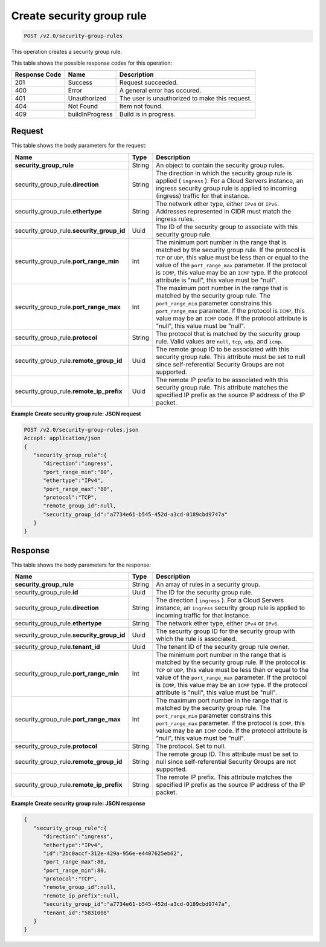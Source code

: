 
.. THIS OUTPUT IS GENERATED FROM THE WADL. DO NOT EDIT.

..  _post-create-security-group-rule-v2.0-security-group-rules: 

Create security group rule
^^^^^^^^^^^^^^^^^^^^^^^^^^^^^^^^^^^^^^^^^^^^^^^^^^^^^^^^^^^^^^^^^^^^^^^^^^^^^^^^

.. code::

    POST /v2.0/security-group-rules

This operation creates a security group rule.



This table shows the possible response codes for this operation:


+--------------------------+-------------------------+-------------------------+
|Response Code             |Name                     |Description              |
+==========================+=========================+=========================+
|201                       |Success                  |Request succeeded.       |
+--------------------------+-------------------------+-------------------------+
|400                       |Error                    |A general error has      |
|                          |                         |occured.                 |
+--------------------------+-------------------------+-------------------------+
|401                       |Unauthorized             |The user is unauthorized |
|                          |                         |to make this request.    |
+--------------------------+-------------------------+-------------------------+
|404                       |Not Found                |Item not found.          |
+--------------------------+-------------------------+-------------------------+
|409                       |buildInProgress          |Build is in progress.    |
+--------------------------+-------------------------+-------------------------+


Request
""""""""""""""""








This table shows the body parameters for the request:

+----------------------------------+---------------------+---------------------+
|Name                              |Type                 |Description          |
+==================================+=====================+=====================+
|**security_group_rule**           |String               |An object to contain |
|                                  |                     |the security group   |
|                                  |                     |rules.               |
+----------------------------------+---------------------+---------------------+
|security_group_rule.\             |String               |The direction in     |
|**direction**                     |                     |which the security   |
|                                  |                     |group rule is        |
|                                  |                     |applied (            |
|                                  |                     |``ingress`` ). For a |
|                                  |                     |Cloud Servers        |
|                                  |                     |instance, an ingress |
|                                  |                     |security group rule  |
|                                  |                     |is applied to        |
|                                  |                     |incoming (ingress)   |
|                                  |                     |traffic for that     |
|                                  |                     |instance.            |
+----------------------------------+---------------------+---------------------+
|security_group_rule.\             |String               |The network ether    |
|**ethertype**                     |                     |type, either         |
|                                  |                     |``IPv4`` or          |
|                                  |                     |``IPv6``. Addresses  |
|                                  |                     |represented in CIDR  |
|                                  |                     |must match the       |
|                                  |                     |ingress rules.       |
+----------------------------------+---------------------+---------------------+
|security_group_rule.\             |Uuid                 |The ID of the        |
|**security_group_id**             |                     |security group to    |
|                                  |                     |associate with this  |
|                                  |                     |security group rule. |
+----------------------------------+---------------------+---------------------+
|security_group_rule.\             |Int                  |The minimum port     |
|**port_range_min**                |                     |number in the range  |
|                                  |                     |that is matched by   |
|                                  |                     |the security group   |
|                                  |                     |rule. If the         |
|                                  |                     |protocol is ``TCP``  |
|                                  |                     |or ``UDP``, this     |
|                                  |                     |value must be less   |
|                                  |                     |than or equal to the |
|                                  |                     |value of the         |
|                                  |                     |``port_range_max``   |
|                                  |                     |parameter. If the    |
|                                  |                     |protocol is          |
|                                  |                     |``ICMP``, this value |
|                                  |                     |may be an ``ICMP``   |
|                                  |                     |type. If the         |
|                                  |                     |protocol attribute   |
|                                  |                     |is "null", this      |
|                                  |                     |value must be "null".|
+----------------------------------+---------------------+---------------------+
|security_group_rule.\             |Int                  |The maximum port     |
|**port_range_max**                |                     |number in the range  |
|                                  |                     |that is matched by   |
|                                  |                     |the security group   |
|                                  |                     |rule. The            |
|                                  |                     |``port_range_min``   |
|                                  |                     |parameter constrains |
|                                  |                     |this                 |
|                                  |                     |``port_range_max``   |
|                                  |                     |parameter. If the    |
|                                  |                     |protocol is          |
|                                  |                     |``ICMP``, this value |
|                                  |                     |may be an ``ICMP``   |
|                                  |                     |code. If the         |
|                                  |                     |protocol attribute   |
|                                  |                     |is "null", this      |
|                                  |                     |value must be "null".|
+----------------------------------+---------------------+---------------------+
|security_group_rule.\             |String               |The protocol that is |
|**protocol**                      |                     |matched by the       |
|                                  |                     |security group rule. |
|                                  |                     |Valid values are     |
|                                  |                     |``null``, ``tcp``,   |
|                                  |                     |``udp``, and         |
|                                  |                     |``icmp``.            |
+----------------------------------+---------------------+---------------------+
|security_group_rule.\             |Uuid                 |The remote group ID  |
|**remote_group_id**               |                     |to be associated     |
|                                  |                     |with this security   |
|                                  |                     |group rule. This     |
|                                  |                     |attribute must be    |
|                                  |                     |set to null since    |
|                                  |                     |self-referential     |
|                                  |                     |Security Groups are  |
|                                  |                     |not supported.       |
+----------------------------------+---------------------+---------------------+
|security_group_rule.\             |Uuid                 |The remote IP prefix |
|**remote_ip_prefix**              |                     |to be associated     |
|                                  |                     |with this security   |
|                                  |                     |group rule. This     |
|                                  |                     |attribute matches    |
|                                  |                     |the specified IP     |
|                                  |                     |prefix as the source |
|                                  |                     |IP address of the IP |
|                                  |                     |packet.              |
+----------------------------------+---------------------+---------------------+





**Example Create security group rule: JSON request**


.. code::

   POST /v2.0/security-group-rules.json
   Accept: application/json
   {
      "security_group_rule":{
         "direction":"ingress",
         "port_range_min":"80",
         "ethertype":"IPv4",
         "port_range_max":"80",
         "protocol":"TCP",
         "remote_group_id":null,
         "security_group_id":"a7734e61-b545-452d-a3cd-0189cbd9747a"
      }
   }





Response
""""""""""""""""





This table shows the body parameters for the response:

+----------------------------------+---------------------+---------------------+
|Name                              |Type                 |Description          |
+==================================+=====================+=====================+
|**security_group_rule**           |String               |An array of rules in |
|                                  |                     |a security group.    |
+----------------------------------+---------------------+---------------------+
|security_group_rule.\ **id**      |Uuid                 |The ID for the       |
|                                  |                     |security group rule. |
+----------------------------------+---------------------+---------------------+
|security_group_rule.\             |String               |The direction (      |
|**direction**                     |                     |``ingress`` ). For a |
|                                  |                     |Cloud Servers        |
|                                  |                     |instance, an         |
|                                  |                     |``ingress`` security |
|                                  |                     |group rule is        |
|                                  |                     |applied to incoming  |
|                                  |                     |traffic for that     |
|                                  |                     |instance.            |
+----------------------------------+---------------------+---------------------+
|security_group_rule.\             |String               |The network ether    |
|**ethertype**                     |                     |type, either         |
|                                  |                     |``IPv4`` or ``IPv6``.|
+----------------------------------+---------------------+---------------------+
|security_group_rule.\             |Uuid                 |The security group   |
|**security_group_id**             |                     |ID for the security  |
|                                  |                     |group with which the |
|                                  |                     |rule is associated.  |
+----------------------------------+---------------------+---------------------+
|security_group_rule.\             |Uuid                 |The tenant ID of the |
|**tenant_id**                     |                     |security group rule  |
|                                  |                     |owner.               |
+----------------------------------+---------------------+---------------------+
|security_group_rule.\             |Int                  |The minimum port     |
|**port_range_min**                |                     |number in the range  |
|                                  |                     |that is matched by   |
|                                  |                     |the security group   |
|                                  |                     |rule. If the         |
|                                  |                     |protocol is ``TCP``  |
|                                  |                     |or ``UDP``, this     |
|                                  |                     |value must be less   |
|                                  |                     |than or equal to the |
|                                  |                     |value of the         |
|                                  |                     |``port_range_max``   |
|                                  |                     |parameter. If the    |
|                                  |                     |protocol is          |
|                                  |                     |``ICMP``, this value |
|                                  |                     |may be an ``ICMP``   |
|                                  |                     |type. If the         |
|                                  |                     |protocol attribute   |
|                                  |                     |is "null", this      |
|                                  |                     |value must be "null".|
+----------------------------------+---------------------+---------------------+
|security_group_rule.\             |Int                  |The maximum port     |
|**port_range_max**                |                     |number in the range  |
|                                  |                     |that is matched by   |
|                                  |                     |the security group   |
|                                  |                     |rule. The            |
|                                  |                     |``port_range_min``   |
|                                  |                     |parameter constrains |
|                                  |                     |this                 |
|                                  |                     |``port_range_max``   |
|                                  |                     |parameter. If the    |
|                                  |                     |protocol is          |
|                                  |                     |``ICMP``, this value |
|                                  |                     |may be an ``ICMP``   |
|                                  |                     |code. If the         |
|                                  |                     |protocol attribute   |
|                                  |                     |is "null", this      |
|                                  |                     |value must be "null".|
+----------------------------------+---------------------+---------------------+
|security_group_rule.\             |String               |The protocol. Set to |
|**protocol**                      |                     |null.                |
+----------------------------------+---------------------+---------------------+
|security_group_rule.\             |String               |The remote group ID. |
|**remote_group_id**               |                     |This attribute must  |
|                                  |                     |be set to null since |
|                                  |                     |self-referential     |
|                                  |                     |Security Groups are  |
|                                  |                     |not supported.       |
+----------------------------------+---------------------+---------------------+
|security_group_rule.\             |String               |The remote IP        |
|**remote_ip_prefix**              |                     |prefix. This         |
|                                  |                     |attribute matches    |
|                                  |                     |the specified IP     |
|                                  |                     |prefix as the source |
|                                  |                     |IP address of the IP |
|                                  |                     |packet.              |
+----------------------------------+---------------------+---------------------+







**Example Create security group rule: JSON response**


.. code::

   {
      "security_group_rule":{
         "direction":"ingress",
         "ethertype":"IPv4",
         "id":"2bc0accf-312e-429a-956e-e4407625eb62",
         "port_range_max":80,
         "port_range_min":80,
         "protocol":"TCP",
         "remote_group_id":null,
         "remote_ip_prefix":null,
         "security_group_id":"a7734e61-b545-452d-a3cd-0189cbd9747a",
         "tenant_id":"5831008"
      }
   }




